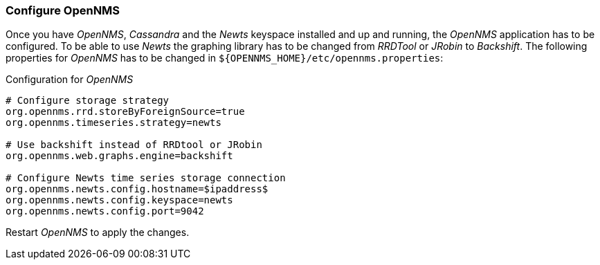 
// Allow GitHub image rendering
:imagesdir: ../../images

[[gi-configure-opennms]]
=== Configure OpenNMS

Once you have _OpenNMS_, _Cassandra_ and the _Newts_ keyspace installed and up and running, the _OpenNMS_ application has to be configured.
To be able to use _Newts_ the graphing library has to be changed from _RRDTool_ or _JRobin_ to _Backshift_.
The following properties for _OpenNMS_ has to be changed in `${OPENNMS_HOME}/etc/opennms.properties`:

.Configuration for _OpenNMS_
[source]
----
# Configure storage strategy
org.opennms.rrd.storeByForeignSource=true
org.opennms.timeseries.strategy=newts

# Use backshift instead of RRDtool or JRobin
org.opennms.web.graphs.engine=backshift

# Configure Newts time series storage connection
org.opennms.newts.config.hostname=$ipaddress$
org.opennms.newts.config.keyspace=newts
org.opennms.newts.config.port=9042
----

Restart _OpenNMS_ to apply the changes.
